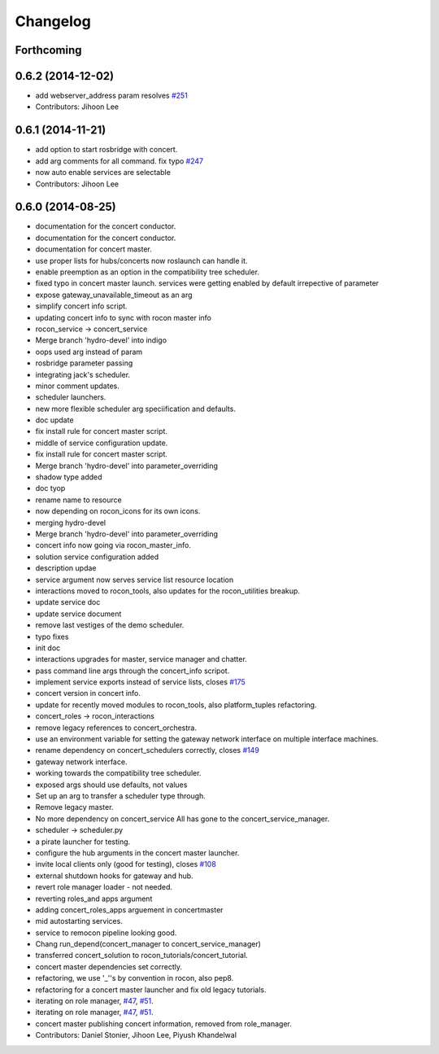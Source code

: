 Changelog
=========

Forthcoming
-----------

0.6.2 (2014-12-02)
------------------
* add webserver_address param resolves `#251 <https://github.com/robotics-in-concert/rocon_concert/issues/251>`_
* Contributors: Jihoon Lee

0.6.1 (2014-11-21)
------------------
* add option to start rosbridge with concert.
* add arg comments for all command. fix typo `#247 <https://github.com/robotics-in-concert/rocon_concert/issues/247>`_
* now auto enable services are selectable
* Contributors: Jihoon Lee

0.6.0 (2014-08-25)
------------------
* documentation for the concert conductor.
* documentation for the concert conductor.
* documentation for concert master.
* use proper lists for hubs/concerts now roslaunch can handle it.
* enable preemption as an option in the compatibility tree scheduler.
* fixed typo in concert master launch. services were getting enabled by default irrepective of parameter
* expose gateway_unavailable_timeout as an arg
* simplify concert info script.
* updating concert info to sync with rocon master info
* rocon_service -> concert_service
* Merge branch 'hydro-devel' into indigo
* oops used arg instead of param
* rosbridge parameter passing
* integrating jack's scheduler.
* minor comment updates.
* scheduler launchers.
* new more flexible scheduler arg speciification and defaults.
* doc update
* fix install rule for concert master script.
* middle of service configuration update.
* fix install rule for concert master script.
* Merge branch 'hydro-devel' into parameter_overriding
* shadow type added
* doc tyop
* rename name to resource
* now depending on rocon_icons for its own icons.
* merging hydro-devel
* Merge branch 'hydro-devel' into parameter_overriding
* concert info now going via rocon_master_info.
* solution service configuration added
* description updae
* service argument now serves service list resource location
* interactions moved to rocon_tools, also updates for the rocon_utilities breakup.
* update service doc
* update service document
* remove last vestiges of the demo scheduler.
* typo fixes
* init doc
* interactions upgrades for master, service manager and chatter.
* pass command line args through the concert_info scripot.
* implement service exports instead of service lists, closes `#175 <https://github.com/robotics-in-concert/rocon_concert/issues/175>`_
* concert version in concert info.
* update for recently moved modules to rocon_tools, also platform_tuples refactoring.
* concert_roles -> rocon_interactions
* remove legacy references to concert_orchestra.
* use an environment variable for setting the gateway network interface on
  multiple interface machines.
* rename dependency on concert_schedulers correctly, closes `#149 <https://github.com/robotics-in-concert/rocon_concert/issues/149>`_
* gateway network interface.
* working towards the compatibility tree scheduler.
* exposed args should use defaults, not values
* Set up an arg to transfer a scheduler type through.
* Remove legacy master.
* No more dependency on concert_service
  All has gone to the concert_service_manager.
* scheduler -> scheduler.py
* a pirate launcher for testing.
* configure the hub arguments in the concert master launcher.
* invite local clients only (good for testing), closes `#108 <https://github.com/robotics-in-concert/rocon_concert/issues/108>`_
* external shutdown hooks for gateway and hub.
* revert role manager loader - not needed.
* reverting roles_and apps argument
* adding concert_roles_apps arguement in concertmaster
* mid autostarting services.
* service to remocon pipeline looking good.
* Chang run_depend(concert_manager to concert_service_manager)
* transferred concert_solution to rocon_tutorials/concert_tutorial.
* concert master dependencies set correctly.
* refactoring, we use '_''s by convention in rocon, also pep8.
* refactoring for a concert master launcher and fix old legacy tutorials.
* iterating on role manager, `#47 <https://github.com/robotics-in-concert/rocon_concert/issues/47>`_, `#51 <https://github.com/robotics-in-concert/rocon_concert/issues/51>`_.
* iterating on role manager, `#47 <https://github.com/robotics-in-concert/rocon_concert/issues/47>`_, `#51 <https://github.com/robotics-in-concert/rocon_concert/issues/51>`_.
* concert master publishing concert information, removed from role_manager.
* Contributors: Daniel Stonier, Jihoon Lee, Piyush Khandelwal
